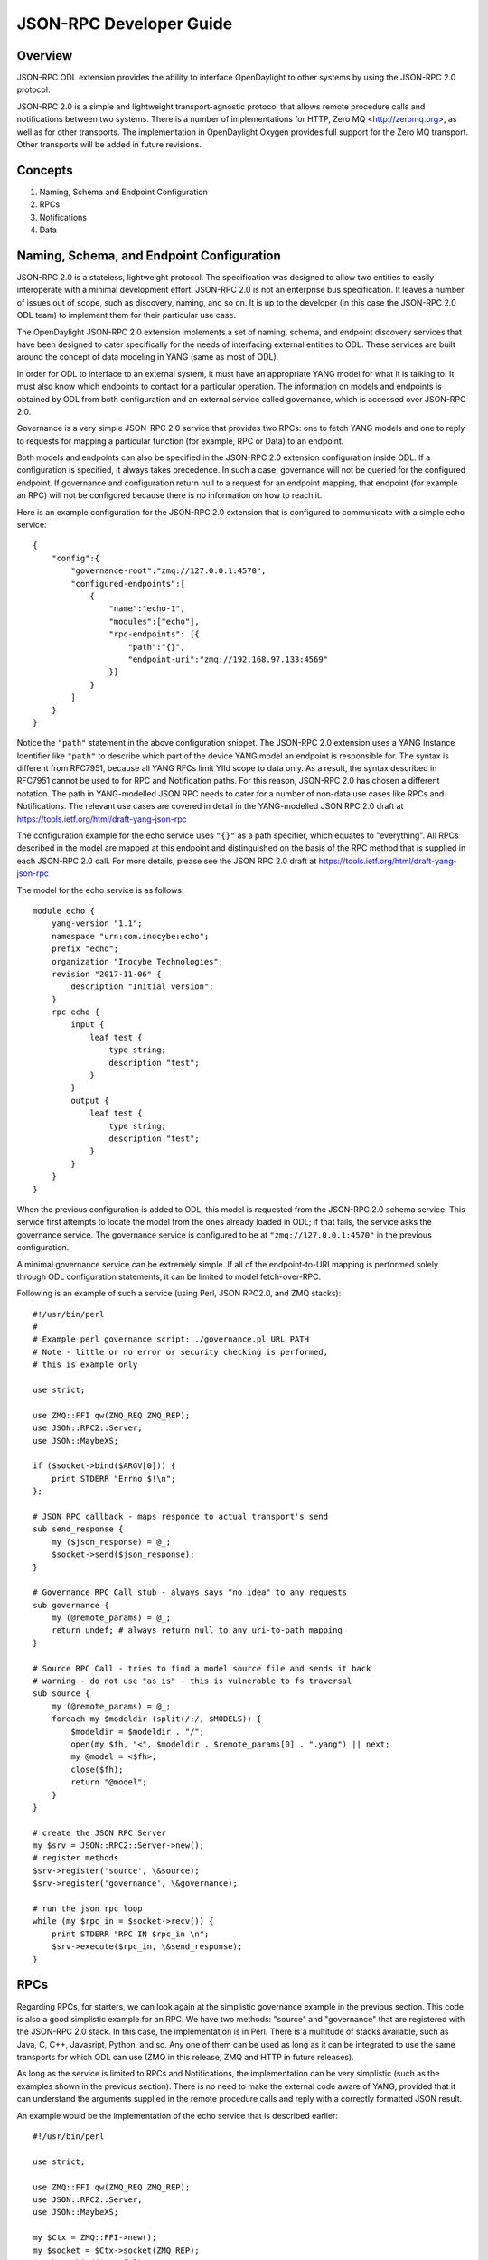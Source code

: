 .. _jsonrpc-developer-guide:

JSON-RPC Developer Guide
========================

Overview
--------

JSON-RPC ODL extension provides the ability to interface OpenDaylight to other
systems by using the JSON-RPC 2.0 protocol.

JSON-RPC 2.0 is a simple and lightweight transport-agnostic protocol that allows
remote procedure calls and notifications between two systems. There is a
number of implementations for HTTP, Zero MQ <http://zeromq.org>, as well as
for other transports. The implementation in OpenDaylight Oxygen provides full
support for the Zero MQ transport. Other transports will be added in future
revisions.

Concepts
--------

1. Naming, Schema and Endpoint Configuration

2. RPCs

3. Notifications

4. Data

Naming, Schema, and Endpoint Configuration
-------------------------------------------

JSON-RPC 2.0 is a stateless, lightweight protocol. The specification was
designed to allow two entities to easily interoperate with a minimal
development effort. JSON-RPC 2.0 is not an enterprise bus specification. It
leaves a number of issues out of scope, such as discovery, naming, and so on.
It is up to the developer (in this case the JSON-RPC 2.0 ODL team) to implement
them for their particular use case.

The OpenDaylight JSON-RPC 2.0 extension implements a set of naming, schema, and
endpoint discovery services that have been designed to cater specifically for
the needs of interfacing external entities to ODL. These services are built
around the concept of data modeling in YANG (same as most of ODL).

In order for ODL to interface to an external system, it must have an
appropriate YANG model for what it is talking to. It must also know which
endpoints to contact for a particular operation. The information on models and
endpoints is obtained by ODL from both configuration and an external
service called governance, which is accessed over JSON-RPC 2.0.

Governance is a very simple JSON-RPC 2.0 service that provides two RPCs: one to
fetch YANG models and one to reply to requests for mapping a particular function
(for example, RPC or Data) to an endpoint.

Both models and endpoints can also be specified in the JSON-RPC 2.0 extension
configuration inside ODL. If a configuration is specified, it always takes
precedence.  In such a case, governance will not be queried for the configured
endpoint. If governance and configuration return null to a request for an
endpoint mapping, that endpoint (for example an RPC) will not be configured
because there is no information on how to reach it.

Here is an example configuration for the JSON-RPC 2.0 extension that is
configured to communicate with a simple echo service:

::

    {
        "config":{
            "governance-root":"zmq://127.0.0.1:4570",
            "configured-endpoints":[
                {
                    "name":"echo-1",
                    "modules":["echo"],
                    "rpc-endpoints": [{
                        "path":"{}",
                        "endpoint-uri":"zmq://192.168.97.133:4569"
                    }]
                }
            ]
        }
    }

Notice the ``"path"`` statement in the above configuration snippet.
The JSON-RPC 2.0 extension uses a YANG Instance Identifier like ``"path"`` to
describe which part of the device YANG model an endpoint is responsible for.
The syntax is different from RFC7951, because all YANG RFCs limit YIId scope to
data only. As a result, the syntax described in RFC7951 cannot be used to for
RPC and Notification paths. For this reason, JSON-RPC 2.0 has chosen a different
notation. The path in YANG-modelled JSON RPC needs to cater for a number of
non-data use cases like RPCs and Notifications. The relevant use cases are
covered in detail in the YANG-modelled JSON RPC 2.0 draft at
https://tools.ietf.org/html/draft-yang-json-rpc

The configuration example for the echo service uses ``"{}"`` as a path specifier,
which equates to "everything". All RPCs described in the model are mapped at
this endpoint and distinguished on the basis of the RPC method that is supplied
in each JSON-RPC 2.0 call. For more details, please see the JSON RPC
2.0 draft at https://tools.ietf.org/html/draft-yang-json-rpc


The model for the echo service is as follows:

::

    module echo {
        yang-version "1.1";
        namespace "urn:com.inocybe:echo";
        prefix "echo";
        organization "Inocybe Technologies";
        revision "2017-11-06" {
            description "Initial version";
        }
        rpc echo {
            input {
                leaf test {
                    type string;
                    description "test";
                }
            }
            output {
                leaf test {
                    type string;
                    description "test";
                }
            }
        }
    }

When the previous configuration is added to ODL, this model is requested
from the JSON-RPC 2.0 schema service. This service first attempts to locate the
model from the ones already loaded in ODL; if that fails, the service asks the
governance service. The governance service is configured to be at
``"zmq://127.0.0.1:4570"`` in the previous configuration.

A minimal governance service can be extremely simple. If all of the
endpoint-to-URI mapping is performed solely through ODL configuration
statements, it can be limited to model fetch-over-RPC.

Following is an example of such a service (using Perl, JSON RPC2.0, and ZMQ
stacks):

::

    #!/usr/bin/perl
    #
    # Example perl governance script: ./governance.pl URL PATH
    # Note - little or no error or security checking is performed,
    # this is example only

    use strict;

    use ZMQ::FFI qw(ZMQ_REQ ZMQ_REP);
    use JSON::RPC2::Server;
    use JSON::MaybeXS;

    if ($socket->bind($ARGV[0])) {
        print STDERR "Errno $!\n";
    };

    # JSON RPC callback - maps responce to actual transport's send
    sub send_response {
        my ($json_response) = @_;
        $socket->send($json_response);
    }

    # Governance RPC Call stub - always says "no idea" to any requests
    sub governance {
        my (@remote_params) = @_;
        return undef; # always return null to any uri-to-path mapping
    }

    # Source RPC Call - tries to find a model source file and sends it back
    # warning - do not use "as is" - this is vulnerable to fs traversal
    sub source {
        my (@remote_params) = @_;
        foreach my $modeldir (split(/:/, $MODELS)) {
            $modeldir = $modeldir . "/";
            open(my $fh, "<", $modeldir . $remote_params[0] . ".yang") || next;
            my @model = <$fh>;
            close($fh);
            return "@model";
        }
    }

    # create the JSON RPC Server
    my $srv = JSON::RPC2::Server->new();
    # register methods
    $srv->register('source', \&source);
    $srv->register('governance', \&governance);

    # run the json rpc loop
    while (my $rpc_in = $socket->recv()) {
        print STDERR "RPC IN $rpc_in \n";
        $srv->execute($rpc_in, \&send_response);
    }

RPCs
----

Regarding RPCs, for starters, we can look again at the simplistic governance
example in the previous section. This code is also a good simplistic example
for an RPC. We have two methods: "source" and "governance" that are registered
with the JSON-RPC 2.0 stack. In this case, the implementation is in Perl. There
is a multitude of stacks available, such as Java, C, C++, Javasript, Python,
and so. Any one of them can be used as long as it can be integrated to use the
same transports for which ODL can use (ZMQ in this release, ZMQ and HTTP in
future releases).

As long as the service is limited to RPCs and Notifications, the implementation
can be very simplistic (such as the examples shown in the previous section).
There is no need to make the external code aware of YANG, provided that it can
understand the arguments supplied in the remote procedure calls and reply with
a correctly formatted JSON result.

An example would be the implementation of the echo service that is
described earlier:

::

    #!/usr/bin/perl

    use strict;

    use ZMQ::FFI qw(ZMQ_REQ ZMQ_REP);
    use JSON::RPC2::Server;
    use JSON::MaybeXS;

    my $Ctx = ZMQ::FFI->new();
    my $socket = $Ctx->socket(ZMQ_REP);
    $socket->bind($ARGV[0]);

    sub send_response {
        my ($json_response) = @_;
        print STDERR "RPC OUT:$json_response\n";
        $socket->send($json_response);
    }

    sub echo {
        my (%remote_params) = @_;
        return (\%remote_params, undef, undef, undef);
    }

    my $srv = JSON::RPC2::Server->new();
    $srv->register_named('echo', \&echo);

    while (my $rpc_in = $socket->recv()) {
        print STDERR "RPC IN $rpc_in \n";
        $srv->execute($rpc_in, \&send_response);
    }

Notifications
-------------

Notifications in JSON-RPC 2.0 are virtually identical to RPCs. The difference
is that they do not expect a response and do not have the additional fields
in the on-the-wire payload needed for that.

A notification service is not very different from a RPC client. It produces a
stream of notifications to which the listeners need to subscribe at a specific
URL.

Data Endpoints
--------------

YANG-modelled data is significantly more complex than RPCs and Notifications.
A YANG data endpoint must be capable of understanding a path and mapping it onto
its own data structures in order to return correct results. Additionally,
a YANG-modelled data endpoint must be transaction aware. It should be able to
group the basic data operations that are used by OpenDaylight into a sequence
and commit them to the backend only after OpenDaylight has issued a commit
request. It should also be able to roll back any accumulated changes.

ODL requires from a data implementation the following RPCs:

1. read(entity, store, path).
   Perform a data read. If multiple yang modelled entities (devices) are
   supported by this endpoint, entity can be used to differentiate between
   them. store is YANG store - configuration or operational. Path is path to
   the data element to be read in draft-yang-json-rpc form.
   Returns data in json form.
2. exists(entity, store, path)
   Same as read, but returns true if the required data element exists; false
   otherwise.
3. txid()
   Allocate a new transaction on the JSON-RPC 2.0 server side which ODL can
   refer to for any future data operations.
   Returns the string representation of UUID4.
4. put(txid, entity, store, path, data)
   Create a data element if it does not exist or overwrite an existing element
   at the location specified by path in the datastore specified by store and
   associated with entity/managed device specified by entity. Use the data
   supplied in data. Enqueue the changes to transaction txid.
   There is no return value from this call as the actual transaction is not
   verified or executed at this stage.
5. merge(txid, entiry, store, path, data)
   Change an existing data element at the location specified by path in
   the datastore specified by store and associated with entity/managed device
   specified by entity. Use the data supplied in data. Enqueue the changes to
   transaction txid.
   There is no return value from this call as the actual transaction is not
   verified or executed at this stage.
6. delete(txid, entity, store, path)
   Delete an existing data element at the location specified by path in the
   the datastore specified by store and associated with entity/managed device
   specified by entity. Enqueue the changes to transaction txid.
   There is no return value from this call as the actual transaction is not
   verified or executed at this stage.
7. commit(txid)
   Commit all enqueued operations for transaction txid. If any of them fail,
   the implementation must roll back.
   Returns true on success, false otherwise.
8. cancel(txid)
   Cancel all enqueued operations for transaction txid. No incomplete changes
   must be present in the database.
   Returns true on success, false otherwise.
9. error(txid)
   Get extended error information and error messages for a particular txid.
   Returns a string containing detailed error information.

This API is similar to most simplistic transaction APIs. It reflects the
relatively low isolation level of the ODL datastore. Specifically, ``read`` and
``exists`` are non-transactional; they use absolute scope and not within a scope
of an ongoing transaction.

A JSON-RPC 2.0 service which implements the remote datastore specification
must support all operations from 1-8, including the relevant transaction
semantics. At present, ``error(txid)`` is not yet used by the ODL JSON RPC 2.0
extension.

For more examples on data representation, data addressing, and so on, please
see the YANG-modelled JSON RPC 2.0 draft at
https://tools.ietf.org/html/draft-yang-json-rpc
